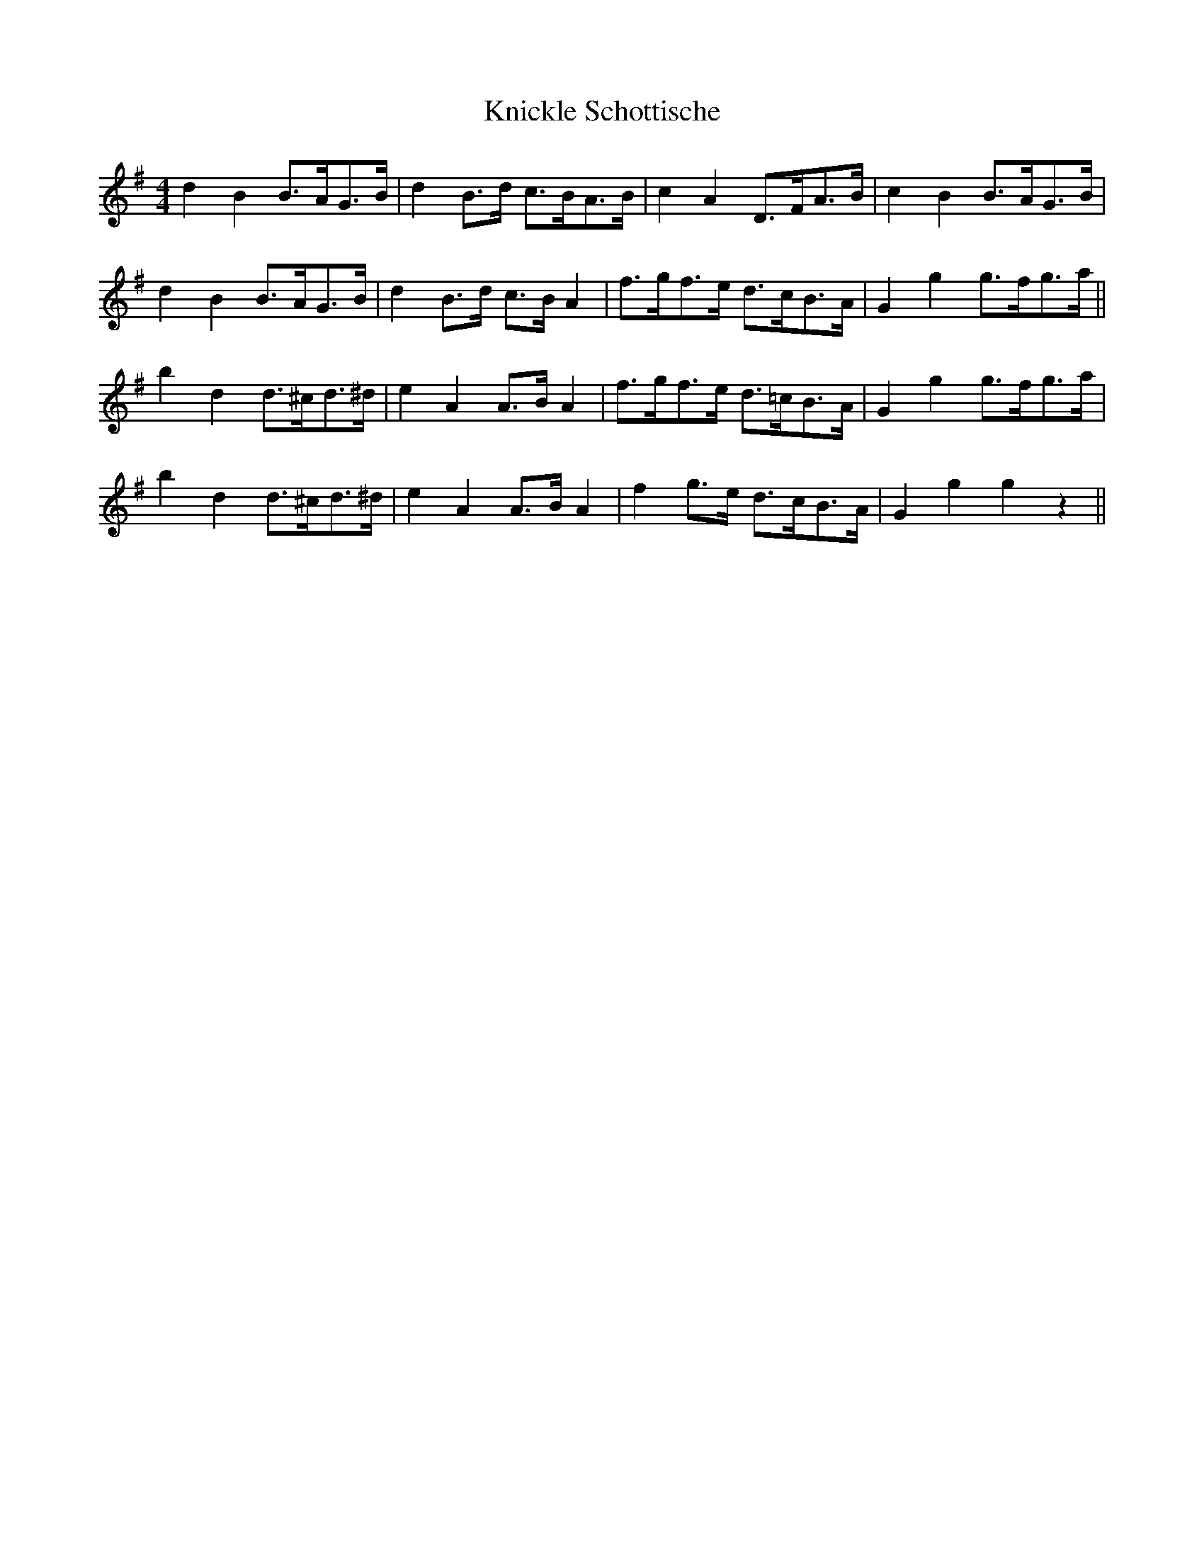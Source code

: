 X: 0
T:Knickle Schottische
M:4/4
L:1/8
R:Schottische
S:Viola "Mom" Ruth - Pioneer Western Folk Tunes (1948)
Z:AK/Fiddler's Companion
K:G
d2B2 B>AG>B|d2 B>d c>BA>B|c2A2 D>FA>B|c2B2 B>AG>B|
d2B2 B>AG>B|d2 B>d c>B A2|f>gf>e d>cB>A|G2 g2 g>fg>a||
b2d2 d>^cd>^d|e2A2 A>B A2|f>gf>e d>=cB>A|G2g2 g>fg>a|
b2d2 d>^cd>^d|e2A2 A>B A2|f2 g>e d>cB>A|G2 g2g2 z2||
